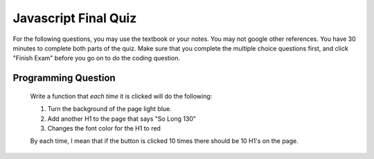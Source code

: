 Javascript Final Quiz
=====================

For the following questions, you may use the textbook or your notes.  You may not google other references.  You have 30 minutes to complete both parts of the quiz.  Make sure that you complete the
multiple choice questions first, and click "Finish Exam" before you go on to do the coding question.

.. qnum::
   :prefix: Q-
   :start: 1


.. timed:: js2timed

   .. mchoice:: q4_1
      :answer_a: &lt;script&gt;
      :answer_b: &lt;scripting&gt;
      :answer_c: &lt;style&gt;
      :answer_d: &lt;javascript&gt;
      :correct: a
      :feedback_a: Yes
      :feedback_b: close
      :feedback_c: style is for CSS
      :feedback_d: no


      Inside which HTML tag do we put Javascript code?

   .. mchoice:: q4_2
      :answer_a: #demo.innerHTML = "Hello World!";
      :answer_b: document.appendChild("p").innerHTML = "Hello World!";
      :answer_c: document.getElement("p").innerHTML = "Hello World!";
      :answer_d: document.querySelector("#demo").innerHTML = "Hello World!";
      :correct: d
      :feedback_a: No, this is an error
      :feedback_b: No
      :feedback_c: No
      :feedback_d: Yes!

      Which is the correct statement to change the following: ``<p id="demo">This is a demonstration.</p>``

   .. mchoice:: q4_3
      :answer_a: onchange
      :answer_b: onclick
      :answer_c: onmouseover
      :answer_d: onmouseclick
      :correct: b
      :feedback_a: No, this would work only with input elements
      :feedback_b: Yes
      :feedback_c: No, this event does not require a click
      :feedback_d: No, this is not an event

      Which event occurs when the user clicks on an HTML element?


   .. mchoice:: q4_4
      :answer_a: document.body.ol.innerHTML = "&lt;li&gt;"
      :answer_b: myLi = "#newli"
      :answer_c: document.createElement("li")
      :answer_d: myOl.appendChild("li")
      :correct: c
      :feedback_a: No, There is no document.body.ol
      :feedback_b: This just assigns a string to a variable
      :feedback_c: Yes
      :feedback_d: No, appendChild does not create an element

      Which javascript statement correctly creates a new entry for a list?


   .. mchoice:: q4_5
      :answer_a: True
      :answer_b: False
      :correct: b
      :feedback_a: No Feedback
      :feedback_b: No Feedback

      An external JavaScript file must contain the ``<script>`` tag.

   .. mchoice:: q4_6
      :answer_a: msg("Hello World");
      :answer_b: console.log("Hello World");
      :answer_c: alertBox("Hello World");
      :answer_d: alert("Hello World");
      :correct: d
      :feedback_a: No, there is no msg function
      :feedback_b: This adds a message to the javascript console
      :feedback_c: There is no alertBox function
      :feedback_d: Yes!

      How do you write "Hello World" in an alert box?


   .. mchoice:: q4_7
      :answer_a: myFunction = function()
      :answer_b: myFunction()
      :answer_c: function:myFunction()
      :answer_d: &lt;script&gt;function = {}&lt;/script&gt;
      :correct: a
      :feedback_a: Yes
      :feedback_b: No, this calls myFunction
      :feedback_c: No, the : is wrong
      :feedback_d: No, this is syntactically all wrong

      How do you create a function in JavaScript?


   .. mchoice:: q4_8
      :answer_a: myTr.addParent(myRow);
      :answer_b: document.body.innerHTML = "&lt;tr&gt;&lt;tr&gt;&lt;/tr&gt;&lt;/td&gt;"
      :answer_c: myRow.appendChild(myTr);
      :answer_d: myTr.appendChild(myRow);
      :correct: c
      :feedback_a: There is no addParent function
      :feedback_b: No, this changes the entire body
      :feedback_c: Yes
      :feedback_d: No, you have parent and child backward

      Which statement correctly adds a tr element named myTr to the DOM tree?


   .. mchoice:: q4_9
      :answer_a: &lt;script name="xxx.js"&gt;
      :answer_b: &lt;script src="xxx.js"&gt;
      :answer_c: &lt;script href="xxx.js"&gt;
      :answer_d: &lt;link href="xxx.js"&gt;
      :correct: b
      :feedback_a: No, name is mainly used with input tags
      :feedback_b: Yes
      :feedback_c: href is used with the link tag
      :feedback_d: No, link is used for including css

      What is the correct syntax for referring to an external script called "xxx.js"?

   
   .. mchoice:: q4_10
      :answer_a: a1
      :answer_b: a2
      :answer_c: a3
      :answer_d: a5
      :correct: b
      :feedback_a: No, a1 is the grand parent
      :feedback_b: Yes
      :feedback_c: No, a3 is a sibling
      :feedback_d: No, a5 is the child of a4

      Given the following HTML source, what is the parent of the element with the selector "#a4"

      .. code-block:: html

         <body>
         <table id="a1">
         <tr id="a2">
            <td id="a3">Hello</td>
            <td id="a4"><img id="a5" src="hello.jpg"></td>
         </tr>
         </table>
         </body>



Programming Question
--------------------

    Write a function that *each time* it is clicked will do the following:

    1. Turn the background of the page light blue.
    2. Add another H1 to the page that says "So Long 130"
    3. Changes the font color for the H1 to red

    By each time, I mean that if the button is clicked 10 times there should be 10 H1's on the page.


.. activecode:: q4_11
   :language: html

   <html>
   <body>
       <button onclick="finalquiz();">Click Me</button>
       <script type="text/javascript">

       </script>
   </body>
   </html>
